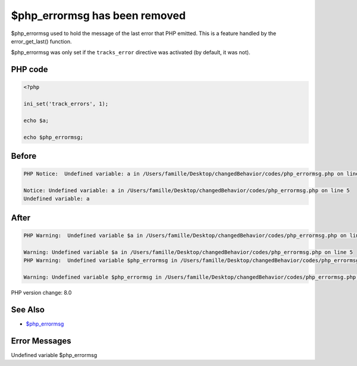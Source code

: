 .. _`$php_errormsg-has-been-removed`:

$php_errormsg has been removed
==============================
$php_errormsg used to hold the message of the last error that PHP emitted. This is a feature handled by the error_get_last() function. 



$php_errormsg was only set if the ``tracks_error`` directive was activated (by default, it was not).

PHP code
________
.. code-block:: php

   <?php
   
   ini_set('track_errors', 1);
   
   echo $a;
   
   echo $php_errormsg;
   

Before
______
.. code-block:: output

   PHP Notice:  Undefined variable: a in /Users/famille/Desktop/changedBehavior/codes/php_errormsg.php on line 5
   
   Notice: Undefined variable: a in /Users/famille/Desktop/changedBehavior/codes/php_errormsg.php on line 5
   Undefined variable: a

After
______
.. code-block:: output

   PHP Warning:  Undefined variable $a in /Users/famille/Desktop/changedBehavior/codes/php_errormsg.php on line 5
   
   Warning: Undefined variable $a in /Users/famille/Desktop/changedBehavior/codes/php_errormsg.php on line 5
   PHP Warning:  Undefined variable $php_errormsg in /Users/famille/Desktop/changedBehavior/codes/php_errormsg.php on line 7
   
   Warning: Undefined variable $php_errormsg in /Users/famille/Desktop/changedBehavior/codes/php_errormsg.php on line 7
   


PHP version change: 8.0

See Also
________

* `$php_errormsg <https://www.php.net/manual/en/reserved.variables.phperrormsg.php>`_

Error Messages
______________

Undefined variable $php_errormsg


